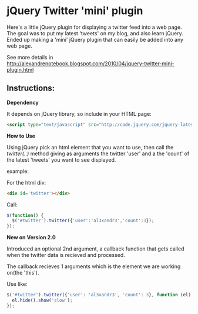 * jQuery Twitter 'mini' plugin

Here's a little jQuery plugin for displaying a twitter feed into a web
page. 
The goal was to put my latest 'tweets' on my blog, and also learn
jQuery. 
Ended up making a 'mini' jQuery plugin that can easily be
added into any web page. 

See more details in [[http://alexandrenotebook.blogspot.com/2010/04/jquery-twitter-mini-plugin.html]]

** Instructions:

*Dependency*

It depends on jQuery library, so include in your HTML page:

#+BEGIN_SRC HTML
<script type="text/javascript" src="http://code.jquery.com/jquery-latest.pack.js"></script>
#+END_SRC

*How to Use*

Using jQuery pick an html element that you want to use, then call the
/twitter(..)/ method giving as arguments the twitter 'user' and a the 'count' of
the latest 'tweets' you want to see displayed.

example:

For the html div:
#+BEGIN_SRC HTML
<div id='twitter'></div>
#+END_SRC

Call:
#+BEGIN_SRC javascript
$(function() {
  $('#twitter').twitter({'user':'al3xandr3','count':3});
});
#+END_SRC

*New on Version 2.0*

Introduced an optional 2nd argument, a callback function that gets
called when the twitter data is recieved and processed.

The callback recieves 1 arguments which is the element we are working
on(the 'this').

Use like:
#+BEGIN_SRC javascript
$('#twitter').twitter({'user': 'al3xandr3', 'count': 3}, function (el) { 
  el.hide().show('slow');
});
#+END_SRC
